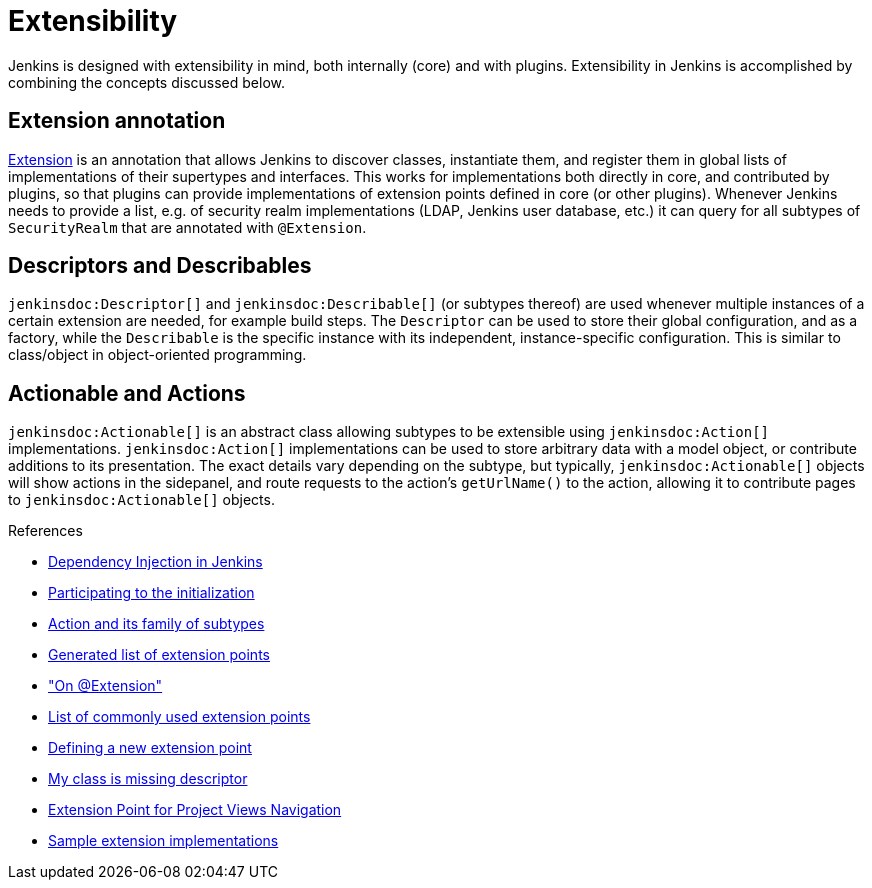 = Extensibility

:page-layout: wip

Jenkins is designed with extensibility in mind, both internally (core) and with plugins.
Extensibility in Jenkins is accomplished by combining the concepts discussed below.

== Extension annotation

link:https://javadoc.jenkins.io/hudson/Extension.html[Extension] is an annotation that allows Jenkins to discover classes, instantiate them, and register them in global lists of implementations of their supertypes and interfaces.
This works for implementations both directly in core, and contributed by plugins, so that plugins can provide implementations of extension points defined in core (or other plugins).
Whenever Jenkins needs to provide a list, e.g. of security realm implementations (LDAP, Jenkins user database, etc.) it can query for all subtypes of `SecurityRealm` that are annotated with `@Extension`.
// link:TODO[Learn more about `@Extension`].

== Descriptors and Describables

`jenkinsdoc:Descriptor[]` and `jenkinsdoc:Describable[]` (or subtypes thereof) are used whenever multiple instances of a certain extension are needed, for example build steps.
The `Descriptor` can be used to store their global configuration, and as a factory, while the `Describable` is the specific instance with its independent, instance-specific configuration.
This is similar to class/object in object-oriented programming.
// link:TODO[Learn more about `Descriptor` and `Describable`].

== Actionable and Actions

`jenkinsdoc:Actionable[]` is an abstract class allowing subtypes to be extensible using `jenkinsdoc:Action[]` implementations.
`jenkinsdoc:Action[]` implementations can be used to store arbitrary data with a model object, or contribute additions to its presentation.
The exact details vary depending on the subtype, but typically, `jenkinsdoc:Actionable[]` objects will show actions in the sidepanel, and route requests to the action's `getUrlName()` to the action, allowing it to contribute pages to `jenkinsdoc:Actionable[]` objects.
// link:TODO[Learn more about `Action` and `Actionable`].

.References
****
* link:https://wiki.jenkins.io/display/JENKINS/Dependency+Injection[Dependency Injection in Jenkins]
* link:https://wiki.jenkins.io/display/JENKINS/Participating+to+the+initialization[Participating to the initialization]
* link:https://wiki.jenkins.io/display/JENKINS/Action+and+its+family+of+subtypes[Action and its family of subtypes]
* xref:extensions:index.adoc[Generated list of extension points]
* link:https://wiki.jenkins.io/display/JENKINS/AnnotationExtension["On @Extension"]
* link:https://wiki.jenkins.io/display/JENKINS/Plugin+Cookbook[List of commonly used extension points]
* link:https://wiki.jenkins.io/display/JENKINS/Defining+a+new+extension+point[Defining a new extension point]
* link:https://wiki.jenkins.io/display/JENKINS/My+class+is+missing+descriptor[My class is missing descriptor]
* link:https://wiki.jenkins.io/display/JENKINS/Extension+Point+for+Project+Views+Navigation[Extension Point for Project Views Navigation] 
// TODO make into guide or remove as obsolete with BO
* link:https://github.com/jenkinsci/sample-extensions[Sample extension implementations]
****